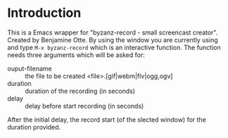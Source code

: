 #+author: Carl Olsem
#+description: wrapper script for byzanz



* Introduction

This is a Emacs wrapper for "byzanz-record - small screencast creator".
Created by Benjamine Otte. By using the window you are currently using
and type =M-x byzanz-record= which is an interactive function. The
function needs three arguments which will be asked for:

   * ouput-filename :: the file to be created <file>.[gif|webm|flv|ogg,ogv]
   * duration :: duration of the recording (in seconds)
   * delay :: delay before start recording (in seconds) 

After the initial delay, the record start (of the slected window) for
the duration provided.


